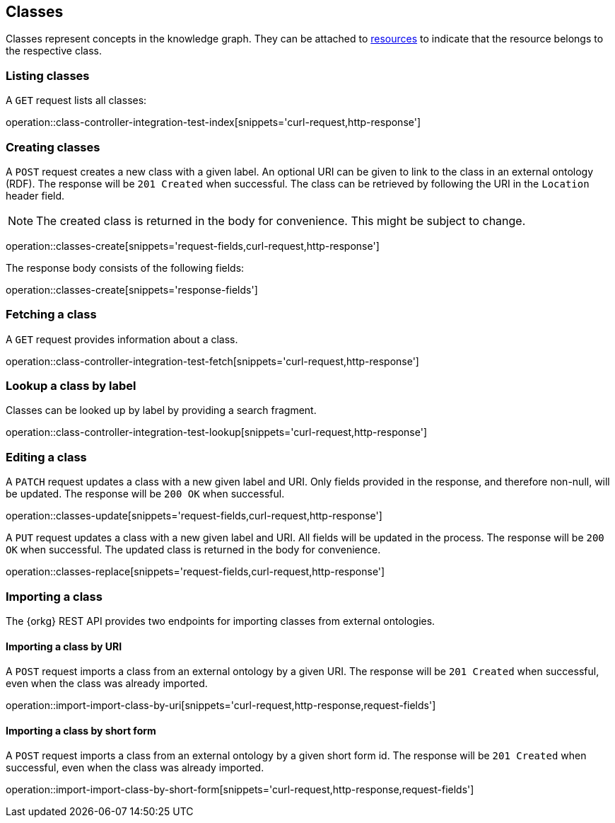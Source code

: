[[classes]]
== Classes

Classes represent concepts in the knowledge graph.
They can be attached to <<Resources,resources>> to indicate that the resource belongs to the respective class.

[[classes-list]]
=== Listing classes

A `GET` request lists all classes:

operation::class-controller-integration-test-index[snippets='curl-request,http-response']

[[classes-create]]
=== Creating classes

A `POST` request creates a new class with a given label.
An optional URI can be given to link to the class in an external ontology (RDF).
The response will be `201 Created` when successful.
The class can be retrieved by following the URI in the `Location` header field.

NOTE: The created class is returned in the body for convenience. This might be subject to change.

operation::classes-create[snippets='request-fields,curl-request,http-response']

The response body consists of the following fields:

operation::classes-create[snippets='response-fields']

[[classes-fetch]]
=== Fetching a class

A `GET` request provides information about a class.

operation::class-controller-integration-test-fetch[snippets='curl-request,http-response']

[[classes-lookup]]
=== Lookup a class by label

Classes can be looked up by label by providing a search fragment.

operation::class-controller-integration-test-lookup[snippets='curl-request,http-response']

[[classes-edit]]
=== Editing a class

A `PATCH` request updates a class with a new given label and URI.
Only fields provided in the response, and therefore non-null, will be updated.
The response will be `200 OK` when successful.

operation::classes-update[snippets='request-fields,curl-request,http-response']

A `PUT` request updates a class with a new given label and URI.
All fields will be updated in the process.
The response will be `200 OK` when successful.
The updated class is returned in the body for convenience.

operation::classes-replace[snippets='request-fields,curl-request,http-response']

[[classes-import]]
=== Importing a class

The {orkg} REST API provides two endpoints for importing classes from external ontologies.

[[classes-import-by-uri]]
==== Importing a class by URI

A `POST` request imports a class from an external ontology by a given URI.
The response will be `201 Created` when successful, even when the class was already imported.

operation::import-import-class-by-uri[snippets='curl-request,http-response,request-fields']

[[classes-import-by-short-form]]
==== Importing a class by short form

A `POST` request imports a class from an external ontology by a given short form id.
The response will be `201 Created` when successful, even when the class was already imported.

operation::import-import-class-by-short-form[snippets='curl-request,http-response,request-fields']
